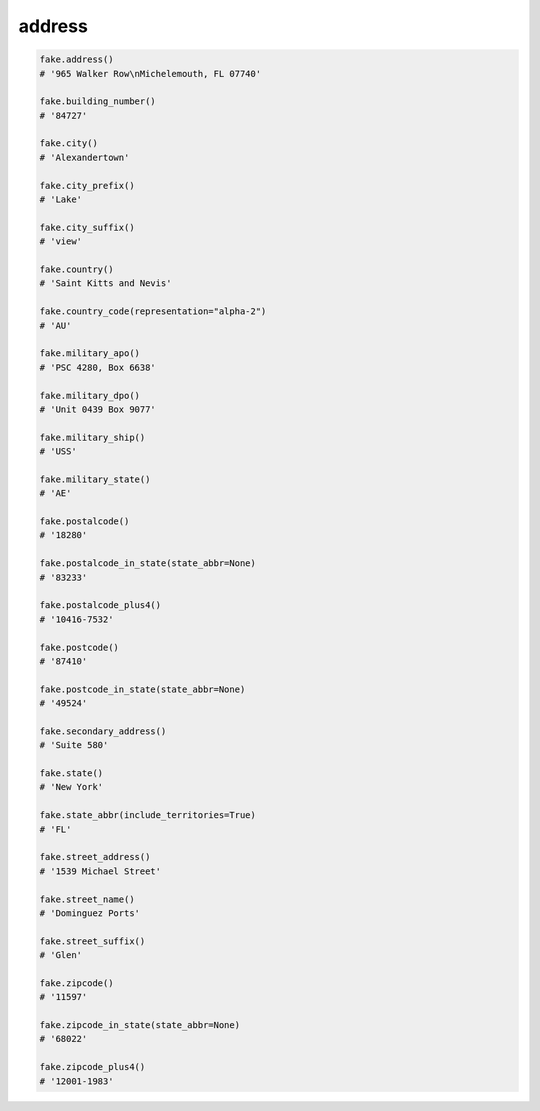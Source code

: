 address
=======

.. code-block:: python

    fake.address()
    # '965 Walker Row\nMichelemouth, FL 07740'

    fake.building_number()
    # '84727'

    fake.city()
    # 'Alexandertown'

    fake.city_prefix()
    # 'Lake'

    fake.city_suffix()
    # 'view'

    fake.country()
    # 'Saint Kitts and Nevis'

    fake.country_code(representation="alpha-2")
    # 'AU'

    fake.military_apo()
    # 'PSC 4280, Box 6638'

    fake.military_dpo()
    # 'Unit 0439 Box 9077'

    fake.military_ship()
    # 'USS'

    fake.military_state()
    # 'AE'

    fake.postalcode()
    # '18280'

    fake.postalcode_in_state(state_abbr=None)
    # '83233'

    fake.postalcode_plus4()
    # '10416-7532'

    fake.postcode()
    # '87410'

    fake.postcode_in_state(state_abbr=None)
    # '49524'

    fake.secondary_address()
    # 'Suite 580'

    fake.state()
    # 'New York'

    fake.state_abbr(include_territories=True)
    # 'FL'

    fake.street_address()
    # '1539 Michael Street'

    fake.street_name()
    # 'Dominguez Ports'

    fake.street_suffix()
    # 'Glen'

    fake.zipcode()
    # '11597'

    fake.zipcode_in_state(state_abbr=None)
    # '68022'

    fake.zipcode_plus4()
    # '12001-1983'
